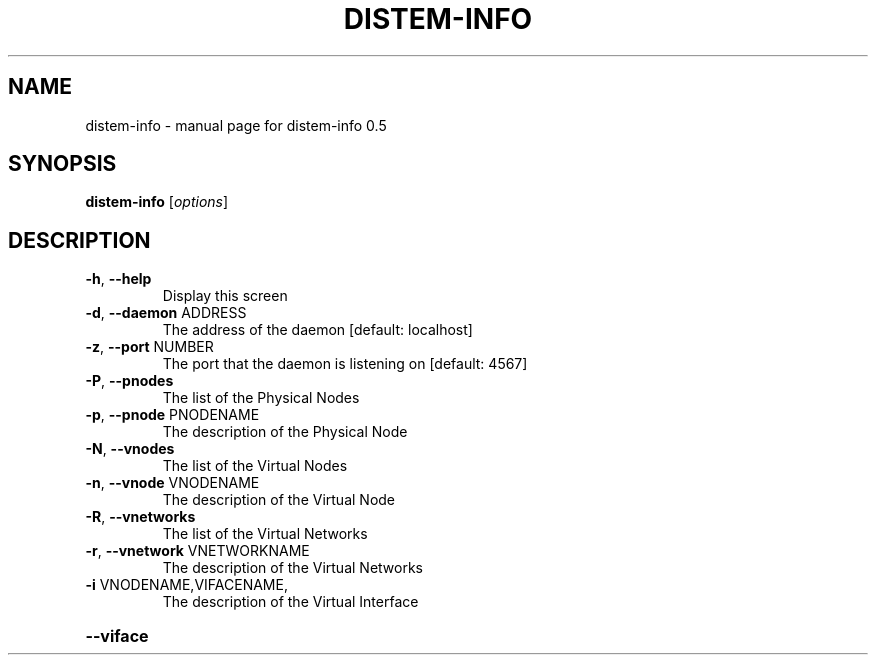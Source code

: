 .\" DO NOT MODIFY THIS FILE!  It was generated by help2man 1.40.4.
.TH DISTEM-INFO "1" "November 2011" "distem-info 0.5" "User Commands"
.SH NAME
distem-info \- manual page for distem-info 0.5
.SH SYNOPSIS
.B distem-info
[\fIoptions\fR]
.SH DESCRIPTION
.TP
\fB\-h\fR, \fB\-\-help\fR
Display this screen
.TP
\fB\-d\fR, \fB\-\-daemon\fR ADDRESS
The address of the daemon [default: localhost]
.TP
\fB\-z\fR, \fB\-\-port\fR NUMBER
The port that the daemon is listening on [default: 4567]
.TP
\fB\-P\fR, \fB\-\-pnodes\fR
The list of the Physical Nodes
.TP
\fB\-p\fR, \fB\-\-pnode\fR PNODENAME
The description of the Physical Node
.TP
\fB\-N\fR, \fB\-\-vnodes\fR
The list of the Virtual Nodes
.TP
\fB\-n\fR, \fB\-\-vnode\fR VNODENAME
The description of the Virtual Node
.TP
\fB\-R\fR, \fB\-\-vnetworks\fR
The list of the Virtual Networks
.TP
\fB\-r\fR, \fB\-\-vnetwork\fR VNETWORKNAME
The description of the Virtual Networks
.TP
\fB\-i\fR VNODENAME,VIFACENAME,
The description of the Virtual Interface
.HP
\fB\-\-viface\fR
